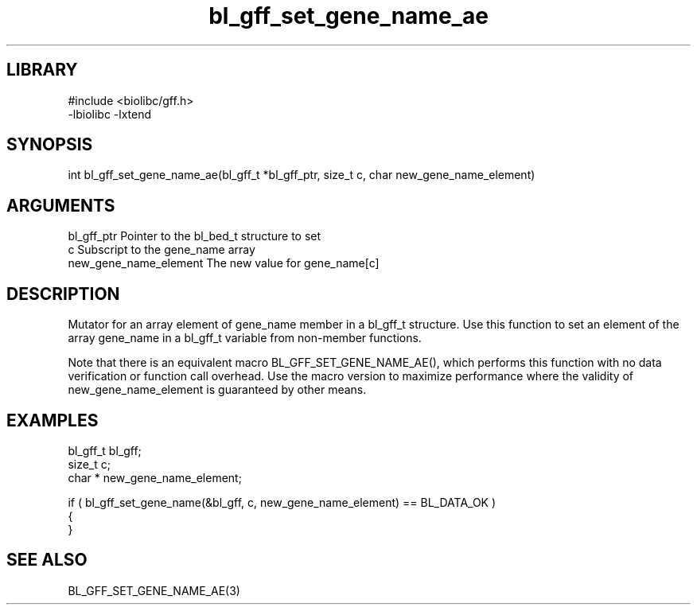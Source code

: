 \" Generated by c2man from bl_gff_set_gene_name_ae.c
.TH bl_gff_set_gene_name_ae 3

.SH LIBRARY
\" Indicate #includes, library name, -L and -l flags
.nf
.na
#include <biolibc/gff.h>
-lbiolibc -lxtend
.ad
.fi

\" Convention:
\" Underline anything that is typed verbatim - commands, etc.
.SH SYNOPSIS
.PP
.nf 
.na
int     bl_gff_set_gene_name_ae(bl_gff_t *bl_gff_ptr, size_t c, char  new_gene_name_element)
.ad
.fi

.SH ARGUMENTS
.nf
.na
bl_gff_ptr      Pointer to the bl_bed_t structure to set
c               Subscript to the gene_name array
new_gene_name_element The new value for gene_name[c]
.ad
.fi

.SH DESCRIPTION

Mutator for an array element of gene_name member in a bl_gff_t
structure. Use this function to set an element of the array
gene_name in a bl_gff_t variable from non-member functions.

Note that there is an equivalent macro BL_GFF_SET_GENE_NAME_AE(), which performs
this function with no data verification or function call overhead.
Use the macro version to maximize performance where the validity
of new_gene_name_element is guaranteed by other means.

.SH EXAMPLES
.nf
.na

bl_gff_t        bl_gff;
size_t          c;
char *          new_gene_name_element;

if ( bl_gff_set_gene_name(&bl_gff, c, new_gene_name_element) == BL_DATA_OK )
{
}
.ad
.fi

.SH SEE ALSO

BL_GFF_SET_GENE_NAME_AE(3)

